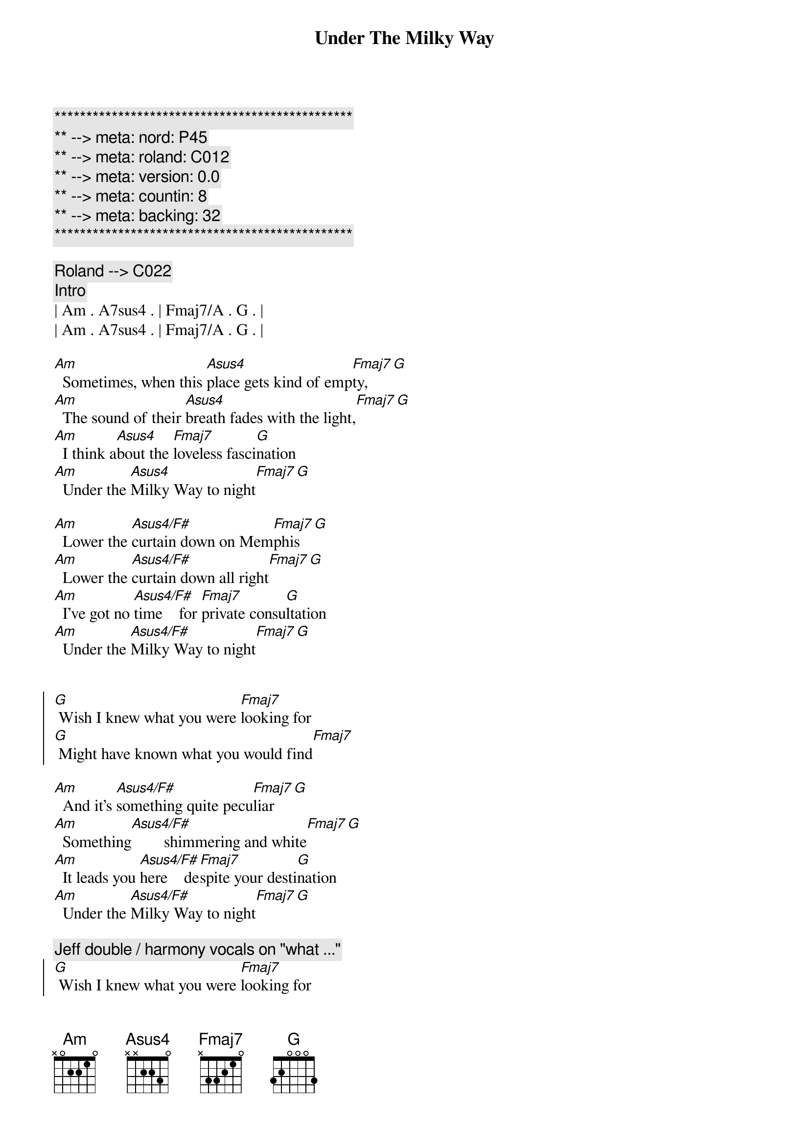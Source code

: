 {title: Under The Milky Way}
{artist: The Church}
{key: Am}
{duration: 5:00}
{tempo: 66}
{meta: nord: P45}
{meta: roland: C012}
{meta: version: 0.0}
{meta: countin: 8}
{meta: backing: 32}

{c:***********************************************}
{c:** --> meta: nord: P45}
{c:** --> meta: roland: C012}
{c:** --> meta: version: 0.0}
{c:** --> meta: countin: 8}
{c:** --> meta: backing: 32}
{c:***********************************************}

{c: Roland --> C022 }
{comment: Intro}
| Am . A7sus4 . | Fmaj7/A . G . |
| Am . A7sus4 . | Fmaj7/A . G . |

{start_of_verse}
[Am]  Sometimes, when this [Asus4]place gets kind of emp[Fmaj7]ty,[G]
[Am]  The sound of their [Asus4]breath fades with the light,[Fmaj7][G]
[Am]  I think a[Asus4]bout the [Fmaj7]loveless fasci[G]nation
[Am]  Under the [Asus4]Milky Way to night[Fmaj7][G]
{end_of_verse}

{start_of_verse}
[Am]  Lower the [Asus4/F#]curtain down on Mem[Fmaj7]phis[G]
[Am]  Lower the [Asus4/F#]curtain down all right[Fmaj7][G]
[Am]  I've got no [Asus4/F#]time    for [Fmaj7]private consu[G]ltation
[Am]  Under the [Asus4/F#]Milky Way to night[Fmaj7][G]
{end_of_verse}


{start_of_chorus}
[G] Wish I knew what you were [Fmaj7]looking for
[G] Might have known what you would find[Fmaj7]
{end_of_chorus}

{start_of_verse}
[Am]  And it's [Asus4/F#]something quite pecu[Fmaj7]liar[G]
[Am]  Something[Asus4/F#]        shimmering and white[Fmaj7][G]
[Am]  It leads you [Asus4/F#]here    de[Fmaj7]spite your desti[G]nation
[Am]  Under the [Asus4/F#]Milky Way to night[Fmaj7][G]
{end_of_verse}

{comment: Jeff double / harmony vocals on "what ..."}
{start_of_chorus}
[G] Wish I knew what you were [Fmaj7]looking for
[G] Might have known what you would find[Fmaj7]
[G] Wish I knew what you were [Fmaj7]looking for
[G] Might have known what you would find[Fmaj7]
{end_of_chorus}


{comment: Solo}
| C . G . | Am . . . | C . G . | Am . . . | 
| C . G . | Am . . . | C . G . | Am . . . | 

{start_of_verse}
[Am]  And it's [Asus4/F#]something quite pecu[Fmaj7]liar[G]
[Am]  Something[Asus4/F#] shimmering and white[Fmaj7][G]
[Am]  It leads you [Asus4/F#]here  de[Fmaj7]spite your desti[G]nation
[Am]  Under the [Asus4/F#]Milky Way to night[Fmaj7][G]
{end_of_verse}


{comment: Jeff double / harmony vocals on "what ..."}
{start_of_chorus}
[G] Wish I knew what you were [Fmaj7]looking for
[G] Might have known what you would find[Fmaj7]
[G] Wish I knew what you were [Fmaj7]looking for
[G] Might have known what you would find[Fmaj7]
{end_of_chorus}


{comment: Outro}
[Am]   [Asus4/F#]         [Fmaj7]      [G]  
[Am]  Under the [Asus4/F#]Milky Way to night[Fmaj7][G]
[Am]  Under the [Asus4/F#]Milky Way to night[Fmaj7][G]
[Am]  Under the [Asus4/F#]Milky Way to night[Fmaj7][G]
[Am]  Under the [Asus4/F#]Milky Way to night[Fmaj7][G]


{comment: Fade Out}
| Am . A7sus4 . | Fmaj7/A . G . |
| Am . A7sus4 . | Fmaj7/A . G . |
| Am . A7sus4 . | Fmaj7/A . G . |
| Am . A7sus4 . | Fmaj7/A . G . |
| Am . A7sus4 . | Fmaj7/A . G . |
| Am ... |
